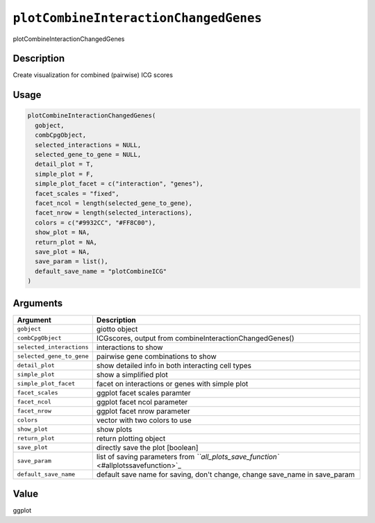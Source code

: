
``plotCombineInteractionChangedGenes``
==========================================

plotCombineInteractionChangedGenes

Description
-----------

Create visualization for combined (pairwise) ICG scores

Usage
-----

.. code-block:: r

   plotCombineInteractionChangedGenes(
     gobject,
     combCpgObject,
     selected_interactions = NULL,
     selected_gene_to_gene = NULL,
     detail_plot = T,
     simple_plot = F,
     simple_plot_facet = c("interaction", "genes"),
     facet_scales = "fixed",
     facet_ncol = length(selected_gene_to_gene),
     facet_nrow = length(selected_interactions),
     colors = c("#9932CC", "#FF8C00"),
     show_plot = NA,
     return_plot = NA,
     save_plot = NA,
     save_param = list(),
     default_save_name = "plotCombineICG"
   )

Arguments
---------

.. list-table::
   :header-rows: 1

   * - Argument
     - Description
   * - ``gobject``
     - giotto object
   * - ``combCpgObject``
     - ICGscores, output from combineInteractionChangedGenes()
   * - ``selected_interactions``
     - interactions to show
   * - ``selected_gene_to_gene``
     - pairwise gene combinations to show
   * - ``detail_plot``
     - show detailed info in both interacting cell types
   * - ``simple_plot``
     - show a simplified plot
   * - ``simple_plot_facet``
     - facet on interactions or genes with simple plot
   * - ``facet_scales``
     - ggplot facet scales paramter
   * - ``facet_ncol``
     - ggplot facet ncol parameter
   * - ``facet_nrow``
     - ggplot facet nrow parameter
   * - ``colors``
     - vector with two colors to use
   * - ``show_plot``
     - show plots
   * - ``return_plot``
     - return plotting object
   * - ``save_plot``
     - directly save the plot [boolean]
   * - ``save_param``
     - list of saving parameters from `\ ``all_plots_save_function`` <#allplotssavefunction>`_
   * - ``default_save_name``
     - default save name for saving, don't change, change save_name in save_param


Value
-----

ggplot
